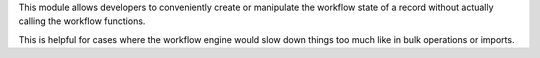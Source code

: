 This module allows developers to conveniently create or manipulate the workflow
state of a record without actually calling the workflow functions.

This is helpful for cases where the workflow engine would slow down things too
much like in bulk operations or imports.
